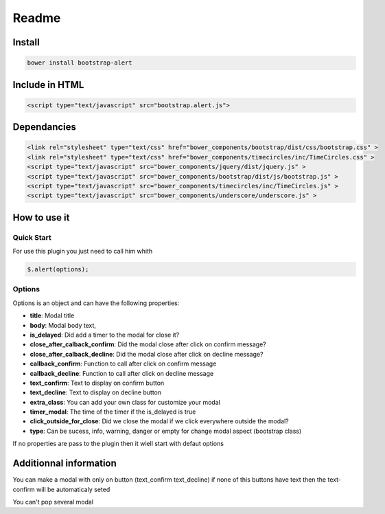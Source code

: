 Readme
======

Install
-------

.. code-block:: shell

    bower install bootstrap-alert

Include in HTML
---------------

.. code-block:: html

    <script type="text/javascript" src="bootstrap.alert.js">

Dependancies
------------

.. code-block:: html

    <link rel="stylesheet" type="text/css" href="bower_components/bootstrap/dist/css/bootstrap.css" >
    <link rel="stylesheet" type="text/css" href="bower_components/timecircles/inc/TimeCircles.css" >
    <script type="text/javascript" src="bower_components/jquery/dist/jquery.js" >
    <script type="text/javascript" src="bower_components/bootstrap/dist/js/bootstrap.js" >
    <script type="text/javascript" src="bower_components/timecircles/inc/TimeCircles.js" >
    <script type="text/javascript" src="bower_components/underscore/underscore.js" >
            
        

How to use it
-------------

Quick Start
~~~~~~~~~~~

For use this plugin you just need to call him whith

.. code-block:: html

    $.alert(options);

Options
~~~~~~~

Options is an object and can have the following properties:

-  **title**: Modal title
-  **body**: Modal body text,
-  **is\_delayed**: Did add a timer to the modal for close it?
-  **close\_after\_calback\_confirm**: Did the modal close after click
   on confirm message?
-  **close\_after\_calback\_decline**: Did the modal close after click
   on decline message?
-  **callback\_confirm**: Function to call after click on confirm
   message
-  **callback\_decline**: Function to call after click on decline
   message
-  **text\_confirm**: Text to display on confirm button
-  **text\_decline**: Text to display on decline button
-  **extra\_class**: You can add your own class for customize your modal
-  **timer\_modal**: The time of the timer if the is\_delayed is true
-  **click\_outside\_for\_close**: Did we close the modal if we click
   everywhere outside the modal?
-  **type**: Can be sucess, info, warning, danger or empty for change
   modal aspect (bootstrap class)

If no properties are pass to the plugin then it wiell start with defaut
options

Additionnal information
-----------------------

You can make a modal with only on button (text\_confirm text\_decline)
if none of this buttons have text then the text-confirm will be
automaticaly seted

You can't pop several modal
